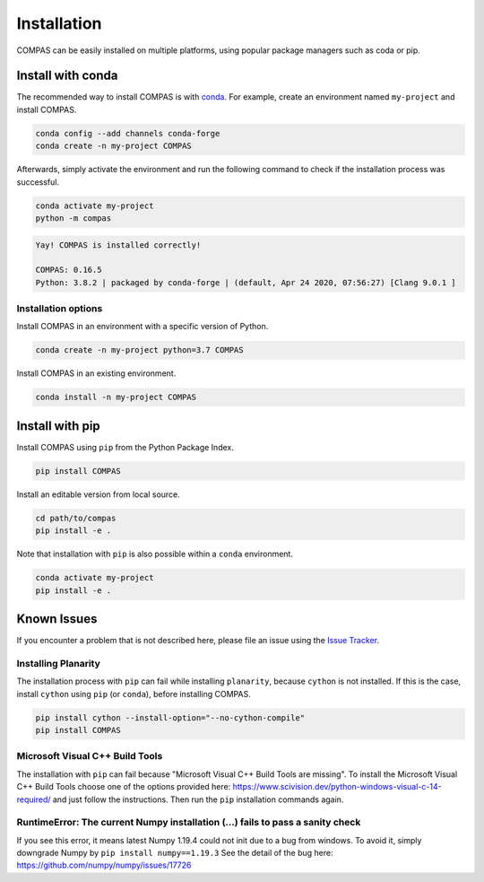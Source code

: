 ************
Installation
************

.. rst-class:: lead

COMPAS can be easily installed on multiple platforms,
using popular package managers such as coda or pip.

.. figure:: /_images/installation.gif
     :figclass: figure
     :class: figure-img img-fluid mx-auto


Install with conda
==================

The recommended way to install COMPAS is with `conda <https://conda.io/docs/>`_.
For example, create an environment named ``my-project`` and install COMPAS.

.. code-block:: bash

    conda config --add channels conda-forge
    conda create -n my-project COMPAS

Afterwards, simply activate the environment
and run the following command to check if the installation process was successful.

.. code-block:: bash

    conda activate my-project
    python -m compas

.. code-block:: none

    Yay! COMPAS is installed correctly!

    COMPAS: 0.16.5
    Python: 3.8.2 | packaged by conda-forge | (default, Apr 24 2020, 07:56:27) [Clang 9.0.1 ]


Installation options
--------------------

Install COMPAS in an environment with a specific version of Python.

.. code-block:: bash

    conda create -n my-project python=3.7 COMPAS

Install COMPAS in an existing environment.

.. code-block:: bash

    conda install -n my-project COMPAS


Install with pip
================

Install COMPAS using ``pip`` from the Python Package Index.

.. code-block:: bash

    pip install COMPAS

Install an editable version from local source.

.. code-block:: bash

    cd path/to/compas
    pip install -e .

Note that installation with ``pip`` is also possible within a ``conda`` environment.

.. code-block:: bash

    conda activate my-project
    pip install -e .


Known Issues
============

If you encounter a problem that is not described here,
please file an issue using the `Issue Tracker <https://github.com/compas-dev/compas/issues>`_.


Installing Planarity
--------------------

The installation process with ``pip`` can fail while installing ``planarity``, because ``cython`` is not installed.
If this is the case, install ``cython`` using ``pip`` (or ``conda``), before installing COMPAS.

.. code-block:: bash

    pip install cython --install-option="--no-cython-compile"
    pip install COMPAS


Microsoft Visual C++ Build Tools
--------------------------------

The installation with ``pip`` can fail because "Microsoft Visual C++ Build Tools are missing".
To install the Microsoft Visual C++ Build Tools choose one of the options provided
here: https://www.scivision.dev/python-windows-visual-c-14-required/
and just follow the instructions.
Then run the ``pip`` installation commands again.


RuntimeError: The current Numpy installation (...) fails to pass a sanity check
-------------------------------------------------------------------------------

If you see this error, it means latest Numpy 1.19.4 could not init due to a bug from windows. To avoid it, simply downgrade Numpy by ``pip install numpy==1.19.3``
See the detail of the bug here: https://github.com/numpy/numpy/issues/17726